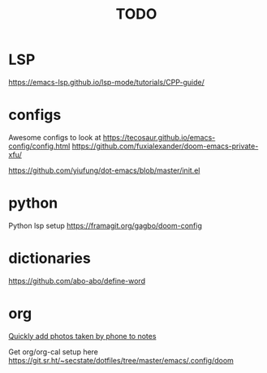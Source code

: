 #+TITLE: TODO
* LSP
https://emacs-lsp.github.io/lsp-mode/tutorials/CPP-guide/

* configs
Awesome configs to look at
https://tecosaur.github.io/emacs-config/config.html
https://github.com/fuxialexander/doom-emacs-private-xfu/

https://github.com/yiufung/dot-emacs/blob/master/init.el
* python
Python lsp setup
https://framagit.org/gagbo/doom-config

* dictionaries
https://github.com/abo-abo/define-word

* org
[[http://pragmaticemacs.com/emacs/a-workflow-to-quickly-add-photos-to-org-mode-notes/][Quickly add photos taken by phone to notes]]

Get org/org-cal setup here
https://git.sr.ht/~secstate/dotfiles/tree/master/emacs/.config/doom
